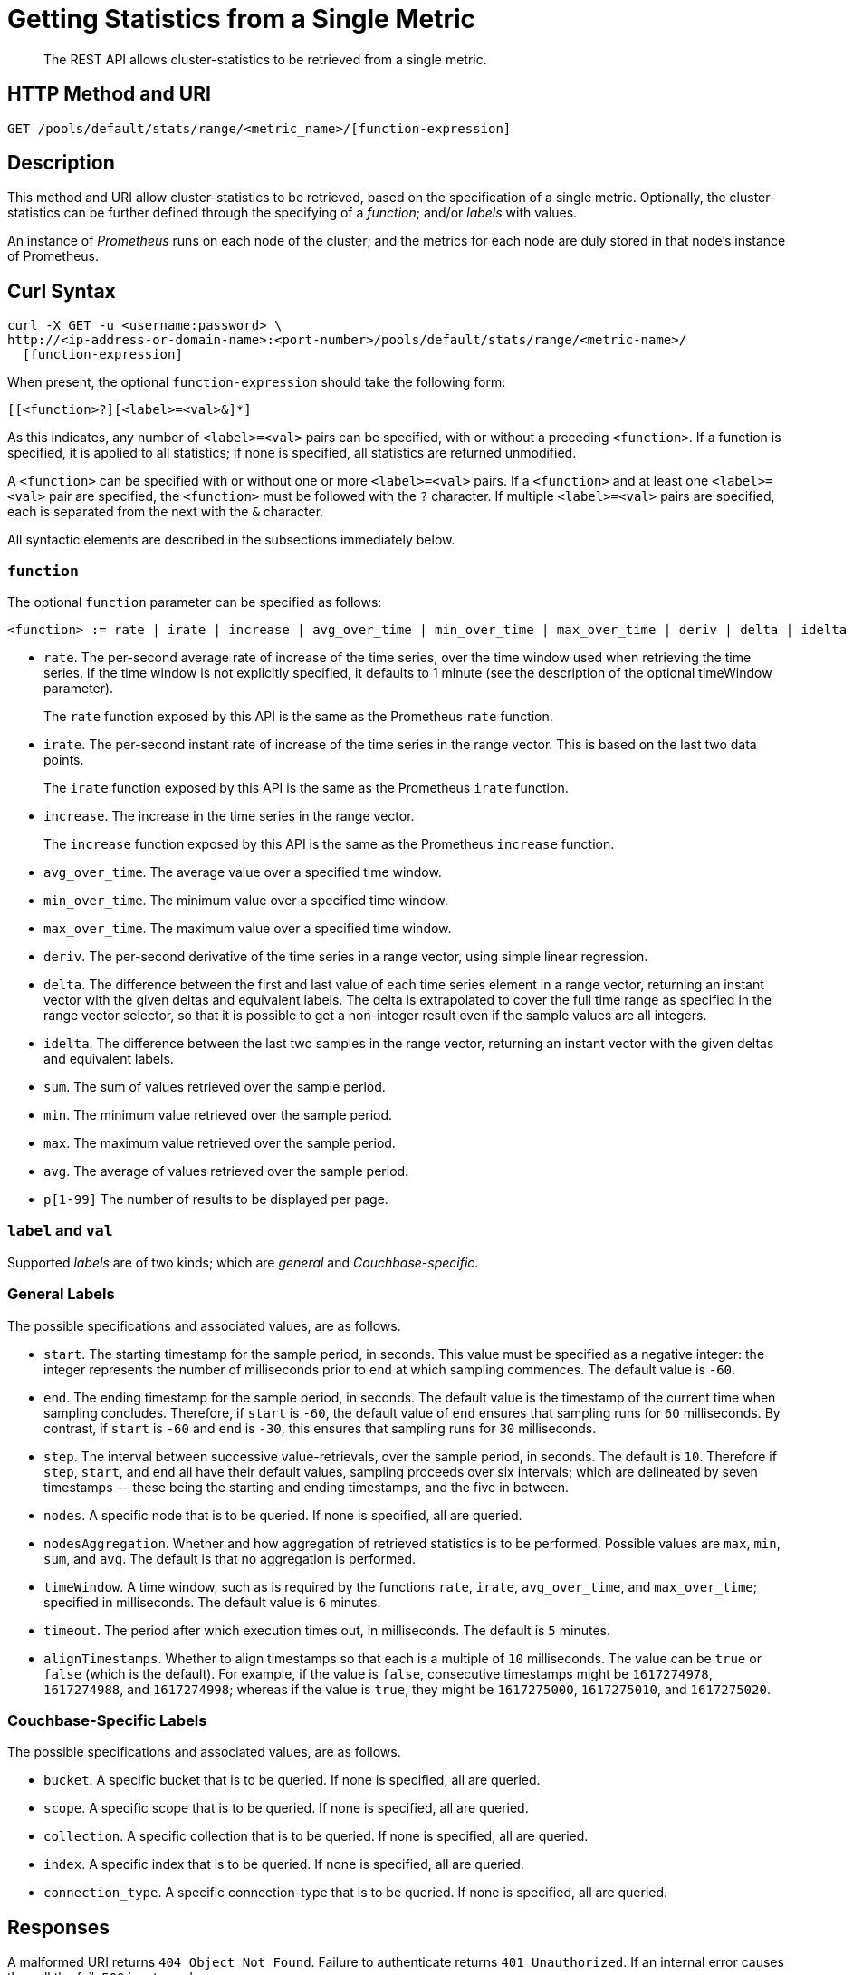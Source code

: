 = Getting Statistics from a Single Metric
:description: The REST API allows cluster-statistics to be retrieved from a single metric.

[abstract]
{description}

[#http-methods-and-uris]
== HTTP Method and URI

----
GET /pools/default/stats/range/<metric_name>/[function-expression]
----

[#description]
== Description

This method and URI allow cluster-statistics to be retrieved, based on the specification of a single metric.
Optionally, the cluster-statistics can be further defined through the specifying of a _function_; and/or _labels_ with values.

An instance of _Prometheus_ runs on each node of the cluster; and the metrics for each node are duly stored in that node's instance of Prometheus.

[#curl-syntax]
== Curl Syntax

----
curl -X GET -u <username:password> \
http://<ip-address-or-domain-name>:<port-number>/pools/default/stats/range/<metric-name>/
  [function-expression]
----

When present, the optional `function-expression` should take the following form:

----
[[<function>?][<label>=<val>&]*]
----

As this indicates, any number of `<label>=<val>` pairs can be specified, with or without a preceding `<function>`.
If a function is specified, it is applied to all statistics; if none is specified, all statistics are returned unmodified.

A `<function>` can be specified with or without one or more `<label>=<val>` pairs.
If a `<function>` and at least one `<label>=<val>` pair are specified, the `<function>` must be followed with the `?` character.
If multiple `<label>=<val>` pairs are specified, each is separated from the next with the `&` character.

All syntactic elements are described in the subsections immediately below.

[#function]
=== `function`

The optional `function` parameter can be specified as follows:

----
<function> := rate | irate | increase | avg_over_time | min_over_time | max_over_time | deriv | delta | idelta | sum | min | max | avg | p[1-99]
----

* `rate`.
The per-second average rate of increase of the time series, over the time window used when retrieving the time series.
If the time window is not explicitly specified, it defaults to 1 minute (see the description of the optional timeWindow parameter).
+
The `rate` function exposed by this API is the same as the Prometheus `rate` function.

* `irate`.
The per-second instant rate of increase of the time series in the range vector.
This is based on the last two data points.
+
The `irate` function exposed by this API is the same as the Prometheus `irate` function.

* `increase`.
The increase in the time series in the range vector.
+
The `increase` function exposed by this API is the same as the Prometheus `increase` function.

* `avg_over_time`.
The average value over a specified time window.

* `min_over_time`.
The minimum value over a specified time window.

* `max_over_time`.
The maximum value over a specified time window.

* `deriv`.
The per-second derivative of the time series in a range vector, using simple linear regression.

* `delta`.
The difference between the first and last value of each time series element in a range vector, returning an instant vector with the given deltas and equivalent labels.
The delta is extrapolated to cover the full time range as specified in the range vector selector, so that it is possible to get a non-integer result even if the sample values are all integers.

* `idelta`.
The difference between the last two samples in the range vector, returning an instant vector with the given deltas and equivalent labels.

* `sum`.
The sum of values retrieved over the sample period.

* `min`.
The minimum value retrieved over the sample period.

* `max`.
The maximum value retrieved over the sample period.

* `avg`.
The average of values retrieved over the sample period.

* `p[1-99]`
The number of results to be displayed per page.

=== `label` and `val`

Supported _labels_ are of two kinds; which are _general_ and _Couchbase-specific_.

=== General Labels

The possible specifications and associated values, are as follows.

* `start`.
The starting timestamp for the sample period, in seconds.
This value must be specified as a negative integer: the integer represents the number of milliseconds prior to `end` at which sampling commences.
The default value is `-60`.

* `end`.
The ending timestamp for the sample period, in seconds.
The default value is the timestamp of the current time when sampling concludes.
Therefore, if `start` is `-60`, the default value of `end` ensures that sampling runs for `60` milliseconds.
By contrast, if `start` is `-60` and `end` is `-30`, this ensures that sampling runs for `30` milliseconds.

* `step`.
The interval between successive value-retrievals, over the sample period, in seconds.
The default is `10`.
Therefore if `step`, `start`, and `end` all have their default values, sampling proceeds over six intervals; which are delineated by seven timestamps &#8212; these being the starting and ending timestamps, and the five in between.

* `nodes`.
A specific node that is to be queried.
If none is specified, all are queried.

* `nodesAggregation`.
Whether and how aggregation of retrieved statistics is to be performed.
Possible values are `max`, `min`, `sum`, and `avg`.
The default is that no aggregation is performed.

* `timeWindow`.
A time window, such as is required by the functions `rate`, `irate`, `avg_over_time`, and `max_over_time`; specified in milliseconds.
The default value is `6` minutes.

* `timeout`.
The period after which execution times out, in milliseconds.
The default is `5` minutes.

* `alignTimestamps`.
Whether to align timestamps so that each is a multiple of `10` milliseconds.
The value can be `true` or `false` (which is the default).
For example, if the value is `false`, consecutive timestamps might be `1617274978`, `1617274988`, and `1617274998`; whereas if the value is `true`, they might be `1617275000`, `1617275010`, and `1617275020`.

=== Couchbase-Specific Labels

The possible specifications and associated values, are as follows.

* `bucket`.
A specific bucket that is to be queried.
If none is specified, all are queried.

* `scope`.
A specific scope that is to be queried.
If none is specified, all are queried.

* `collection`.
A specific collection that is to be queried.
If none is specified, all are queried.

* `index`.
A specific index that is to be queried.
If none is specified, all are queried.

* `connection_type`.
A specific connection-type that is to be queried.
If none is specified, all are queried.

[#responses]
== Responses

A malformed URI returns `404 Object Not Found`.
Failure to authenticate returns `401 Unauthorized`.
If an internal error causes the call the fail, `500` is returned.

If the URI is correct, and authentication succeeds, the operation is deemd successful.
Success returns `200 OK`, and an object of the following kind.
Note that incorrect specification of `metric-name` or `function-expression` does not produce execution-failure: indications of errors appear in the returned object.

----
{
  "data": [
    {
      "metric": <NameAndMetricLabels>,
      "values": [
        [ <Timestamp>, <Value> ],
        ...
      ]
    }
  ],
  "errors": [{"node": <NodeName>,
              "error": <Reason>}]
  "startTimestamp": <Value>,
  "endTimestamp": <Value>
}
----

The value of `data` is thus an array containing a single object.
Within this object are represented:

* `metric`.
Values include the specified `nodes`, `bucket`, and `instance` (such as `kv`, `ns_server`, or `n1ql`) from which the returned statistics were derived; and the specific `name` of the metric (such as `kv_disk_write_queue`).

* `values`.
An array of arrays, each of which contains a timestamp and the value collected at that time.

* `errors`.
An array of objects, each of which contains two key-value pairs: one providing the name of the `node` on which an error occurred, and the other the reason for the `error`.

* `startTimestamp`.
The timestamp at which information-gathering commenced.

* `endTimestamp`.
The timestamp at which information-gathering ended.

Successful location of a specified repository returns `200 OK` and an object containing information on the repository.
If the specified repository is not located, `404` is returned, with the following object: `{"status": 404, "msg": "no repositories found"}`.

[#examples]
== Examples

The following examples demonstrate how the method and URI can be used.

=== Retrieve CPU Rate

The following expression retrieves the CPU rate for the specified node, using https://stedolan.github.io/jq/[jq^] to format the output for readability:

----
curl -v -X GET \
http://10.144.210.101:8091/pools/default/stats/range/sys_cpu_sys_rate \
-u Administrator:password | jq '.'
----

If successful, the call returns an object such as the following:

----
{
  "data": [
    {
      "metric": {
        "nodes": [
          "10.144.210.101:8091"
        ],
        "category": "system",
        "instance": "ns_server",
        "name": "sys_cpu_sys_rate"
      },
      "values": [
        [
          1617698532,
          "15.899122807017545"
        ],
        [
          1617698542,
          "40.451977401129945"
        ],
        [
          1617698552,
          "25.087514585764293"
        ],
        [
          1617698562,
          "40"
        ],
        [
          1617698572,
          "34.420697412823394"
        ],
        [
          1617698582,
          "39.71238938053097"
        ],
        [
          1617698592,
          "35.75547866205306"
        ]
      ]
    }
  ],
  "errors": [],
  "startTimestamp": 1617698532,
  "endTimestamp": 1617698592
}
----

=== Retrieve CPU Rate, with a Metric-Specific Label

The following expression retrieves the _sysproc_ CPU rate for the `ns_server` process, for the specified node:

----
curl -v -u Administrator:password -X GET http://10.144.210.101:8091/pools/default/stats/range/\
sysproc_cpu_utilization?proc=ns_server&start=-5 | jq '.'
----

If successful, the call returns an object such as the following:

----
{
  "data": [
    {
      "metric": {
        "nodes": [
          "10.144.210.101:8091"
        ]
      },
      "values": [
        [
          1617698567,
          "82486"
        ],
        [
          1617698577,
          "79234"
        ],
        [
          1617698587,
          "78214"
        ],
        [
          1617698597,
          "77824"
        ],
        [
          1617698607,
          "76826"
        ],
        [
          1617698617,
          "72067"
        ],
        [
          1617698627,
          "41213"
        ]
      ]
    }
  ],
  "errors": [],
  "startTimestamp": 1617698567,
  "endTimestamp": 1617698627
}
----

=== Retrieve Average Value for a Given Metric and Bucket

The following example retrieves the `avg` value of the `kv_disk_write_queue` for the bucket `travel-sample`:

----
curl -v -X GET \
http://10.144.210.101:8091/pools/default/stats/range/kv_disk_write_queue/\
avg?bucket=travel-sample \
-u Administrator:password | jq '.'
----

If successful, the call returns an object such as the following:

----
{
  "data": [
    {
      "metric": {
        "nodes": [
          "10.144.210.101:8091"
        ]
      },
      "values": [
        [
          1617182615,
          "0"
        ],
        [
          1617182625,
          "0"
        ],
        [
          1617182635,
          "0"
        ],
        [
          1617182645,
          "0"
        ],
        [
          1617182655,
          "0"
        ],
        [
          1617182665,
          "0"
        ],
        [
          1617182675,
          "0"
        ]
      ]
    }
  ],
  "errors": [],
  "startTimestamp": 1617182615,
  "endTimestamp": 1617182675
}
----

=== Get Metric-Rate

The following example uses the `irate` function to derive the rate of the `n1ql_requests` metric:

----

curl -v -u Administrator:password  -X GET \
http://10.144.210.101:8091/pools/default/stats/range/n1ql_requests/irate?start=-180&step=60 | jq '.'
----

If successful, the call returns an object such as the following:

----
{
  "data": [
    {
      "metric": {
        "nodes": [
          "10.144.210.101:8091"
        ],
        "instance": "n1ql",
        "name": "n1ql_requests"
      },
      "values": [
        [
          1617184321,
          "0"
        ],
        [
          1617184331,
          "0"
        ],
        [
          1617184341,
          "0"
        ],
        [
          1617184351,
          "0"
        ],
        [
          1617184361,
          "0"
        ],
        [
          1617184371,
          "0"
        ],
        [
          1617184381,
          "0"
        ],
        [
          1617184391,
          "0"
        ],
        [
          1617184401,
          "0"
        ],
        [
          1617184411,
          "0"
        ],
        [
          1617184421,
          "0"
        ],
        [
          1617184431,
          "0"
        ],
        [
          1617184441,
          "0"
        ],
        [
          1617184451,
          "0"
        ],
        [
          1617184461,
          "0"
        ],
        [
          1617184471,
          "0"
        ],
        [
          1617184481,
          "0"
        ],
        [
          1617184491,
          "0"
        ],
        [
          1617184501,
          "0"
        ]
      ]
    }
  ],
  "errors": [],
  "startTimestamp": 1617184321,
  "endTimestamp": 1617184501
}
----

[#see-also]
== See Also

Multiple statistics can be returned by means of a single call.
See xref:rest-api:rest-statistics-multiple.adoc[Getting Multiple Statistics].
For a complete list of available metrics that can be queried, see the xref:metrics-reference:metrics-reference.adoc[Metrics Reference].
